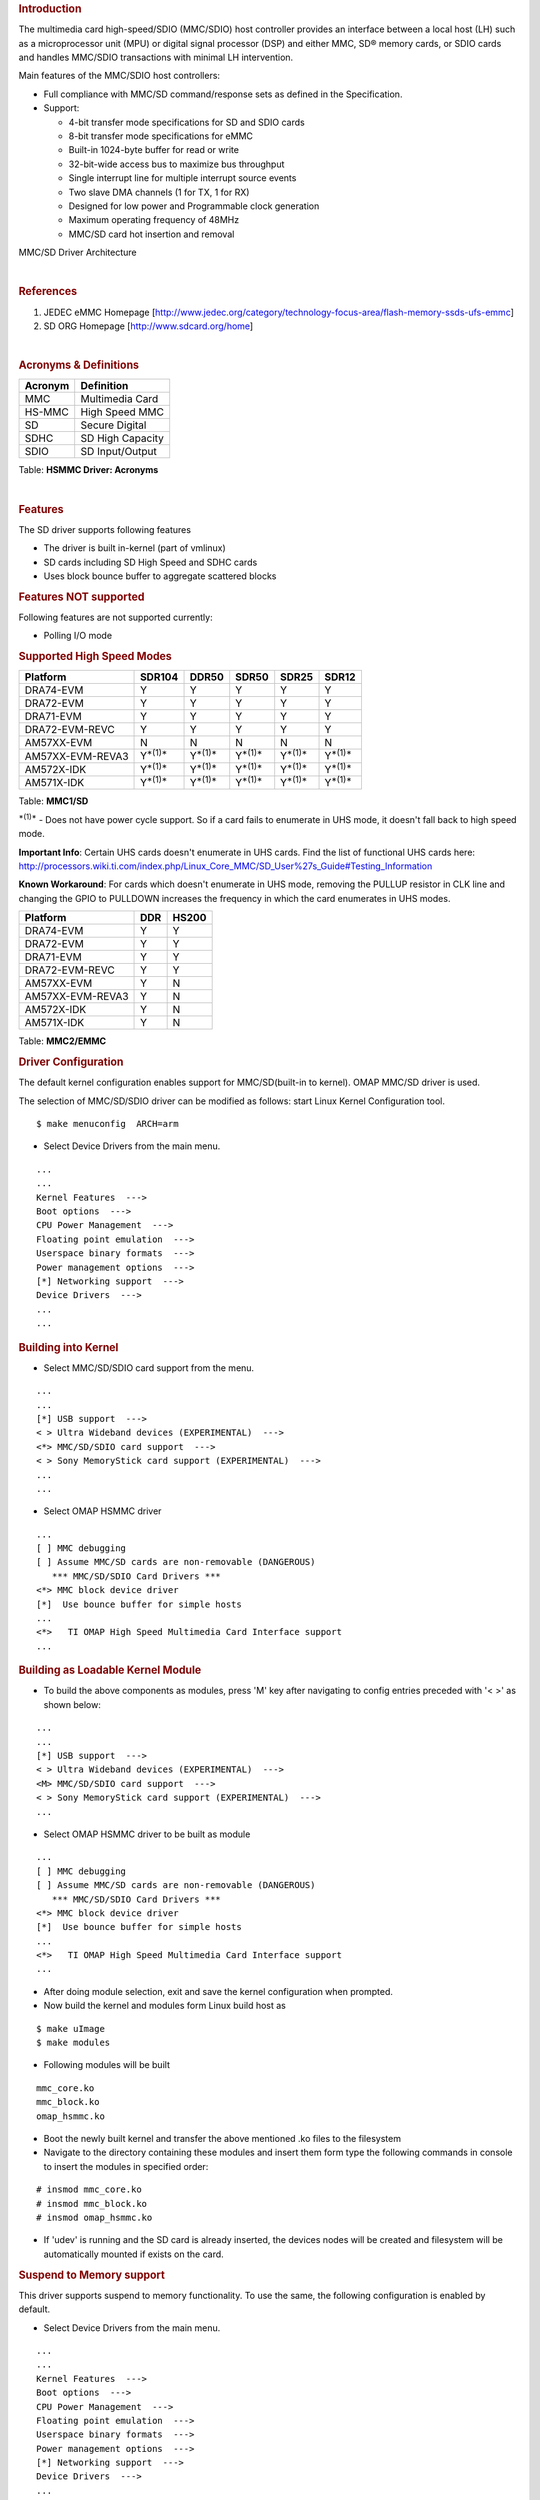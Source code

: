 .. http://processors.wiki.ti.com/index.php/Linux_Core_MMC/SD_User%27s_Guide
.. rubric:: **Introduction**
   :name: introduction-linux-core-mmc

The multimedia card high-speed/SDIO (MMC/SDIO) host controller provides
an interface between a local host (LH) such as a microprocessor unit
(MPU) or digital signal processor (DSP) and either MMC, SD® memory
cards, or SDIO cards and handles MMC/SDIO transactions with minimal LH
intervention.

Main features of the MMC/SDIO host controllers:

-  Full compliance with MMC/SD command/response sets as defined in the
   Specification.

-  Support:

   -  4-bit transfer mode specifications for SD and SDIO cards
   -  8-bit transfer mode specifications for eMMC
   -  Built-in 1024-byte buffer for read or write
   -  32-bit-wide access bus to maximize bus throughput
   -  Single interrupt line for multiple interrupt source events
   -  Two slave DMA channels (1 for TX, 1 for RX)
   -  Designed for low power and Programmable clock generation
   -  Maximum operating frequency of 48MHz
   -  MMC/SD card hot insertion and removal


.. Image:: ../images/Mmcsd_Driver.png

MMC/SD Driver Architecture

| 

.. rubric:: **References**
   :name: references

#. JEDEC eMMC Homepage
   [http://www.jedec.org/category/technology-focus-area/flash-memory-ssds-ufs-emmc]
#. SD ORG Homepage [http://www.sdcard.org/home]

| 

.. rubric:: **Acronyms & Definitions**
   :name: acronyms-definitions

+-----------+--------------------+
| Acronym   | Definition         |
+===========+====================+
| MMC       | Multimedia Card    |
+-----------+--------------------+
| HS-MMC    | High Speed MMC     |
+-----------+--------------------+
| SD        | Secure Digital     |
+-----------+--------------------+
| SDHC      | SD High Capacity   |
+-----------+--------------------+
| SDIO      | SD Input/Output    |
+-----------+--------------------+

Table:  **HSMMC Driver: Acronyms**

| 

.. rubric:: **Features**
   :name: features

The SD driver supports following features

-  The driver is built in-kernel (part of vmlinux)
-  SD cards including SD High Speed and SDHC cards
-  Uses block bounce buffer to aggregate scattered blocks

.. rubric:: **Features NOT supported**
   :name: features-not-supported

| Following features are not supported currently:

-  Polling I/O mode

.. rubric:: **Supported High Speed Modes**
   :name: supported-high-speed-modes

+--------------------+-------------------+-------------------+-------------------+-------------------+-------------------+
| Platform           | SDR104            | DDR50             | SDR50             | SDR25             | SDR12             |
+====================+===================+===================+===================+===================+===================+
| DRA74-EVM          | Y                 | Y                 | Y                 | Y                 | Y                 |
+--------------------+-------------------+-------------------+-------------------+-------------------+-------------------+
| DRA72-EVM          | Y                 | Y                 | Y                 | Y                 | Y                 |
+--------------------+-------------------+-------------------+-------------------+-------------------+-------------------+
| DRA71-EVM          | Y                 | Y                 | Y                 | Y                 | Y                 |
+--------------------+-------------------+-------------------+-------------------+-------------------+-------------------+
| DRA72-EVM-REVC     | Y                 | Y                 | Y                 | Y                 | Y                 |
+--------------------+-------------------+-------------------+-------------------+-------------------+-------------------+
| AM57XX-EVM         | N                 | N                 | N                 | N                 | N                 |
+--------------------+-------------------+-------------------+-------------------+-------------------+-------------------+
| AM57XX-EVM-REVA3   | Y\ :sup:`*(1)*`   | Y\ :sup:`*(1)*`   | Y\ :sup:`*(1)*`   | Y\ :sup:`*(1)*`   | Y\ :sup:`*(1)*`   |
+--------------------+-------------------+-------------------+-------------------+-------------------+-------------------+
| AM572X-IDK         | Y\ :sup:`*(1)*`   | Y\ :sup:`*(1)*`   | Y\ :sup:`*(1)*`   | Y\ :sup:`*(1)*`   | Y\ :sup:`*(1)*`   |
+--------------------+-------------------+-------------------+-------------------+-------------------+-------------------+
| AM571X-IDK         | Y\ :sup:`*(1)*`   | Y\ :sup:`*(1)*`   | Y\ :sup:`*(1)*`   | Y\ :sup:`*(1)*`   | Y\ :sup:`*(1)*`   |
+--------------------+-------------------+-------------------+-------------------+-------------------+-------------------+

Table:  **MMC1/SD**

:sup:`*(1)*` - Does not have power cycle support. So if a card fails to
enumerate in UHS mode, it doesn't fall back to high speed mode.

**Important Info**: Certain UHS cards doesn't enumerate in UHS cards.
Find the list of functional UHS cards here:
http://processors.wiki.ti.com/index.php/Linux_Core_MMC/SD_User%27s_Guide#Testing_Information

**Known Workaround**: For cards which doesn't enumerate in UHS mode,
removing the PULLUP resistor in CLK line and changing the GPIO to
PULLDOWN increases the frequency in which the card enumerates in UHS
modes.

+--------------------+-------+---------+
| Platform           | DDR   | HS200   |
+====================+=======+=========+
| DRA74-EVM          | Y     | Y       |
+--------------------+-------+---------+
| DRA72-EVM          | Y     | Y       |
+--------------------+-------+---------+
| DRA71-EVM          | Y     | Y       |
+--------------------+-------+---------+
| DRA72-EVM-REVC     | Y     | Y       |
+--------------------+-------+---------+
| AM57XX-EVM         | Y     | N       |
+--------------------+-------+---------+
| AM57XX-EVM-REVA3   | Y     | N       |
+--------------------+-------+---------+
| AM572X-IDK         | Y     | N       |
+--------------------+-------+---------+
| AM571X-IDK         | Y     | N       |
+--------------------+-------+---------+

Table:  **MMC2/EMMC**

.. rubric:: **Driver Configuration**
   :name: driver-configuration

The default kernel configuration enables support for MMC/SD(built-in to
kernel). OMAP MMC/SD driver is used.

The selection of MMC/SD/SDIO driver can be modified as follows: start
Linux Kernel Configuration tool.

::

    $ make menuconfig  ARCH=arm

-  Select Device Drivers from the main menu.

::

    ...
    ...
    Kernel Features  --->
    Boot options  --->
    CPU Power Management  --->
    Floating point emulation  --->
    Userspace binary formats  --->
    Power management options  --->
    [*] Networking support  --->
    Device Drivers  --->
    ...
    ...

.. rubric:: **Building into Kernel**
   :name: building-into-kernel

-  Select MMC/SD/SDIO card support from the menu.

::

    ...
    ...
    [*] USB support  --->
    < > Ultra Wideband devices (EXPERIMENTAL)  --->
    <*> MMC/SD/SDIO card support  --->
    < > Sony MemoryStick card support (EXPERIMENTAL)  --->
    ...
    ...

-  Select OMAP HSMMC driver

::

    ...
    [ ] MMC debugging
    [ ] Assume MMC/SD cards are non-removable (DANGEROUS) 
       *** MMC/SD/SDIO Card Drivers ***
    <*> MMC block device driver
    [*]  Use bounce buffer for simple hosts
    ...
    <*>   TI OMAP High Speed Multimedia Card Interface support 
    ...

.. rubric:: **Building as Loadable Kernel Module**
   :name: building-as-loadable-kernel-module

-  To build the above components as modules, press 'M' key after
   navigating to config entries preceded with '< >' as shown below:

::

    ...
    ...
    [*] USB support  --->
    < > Ultra Wideband devices (EXPERIMENTAL)  --->
    <M> MMC/SD/SDIO card support  --->
    < > Sony MemoryStick card support (EXPERIMENTAL)  --->
    ...

-  Select OMAP HSMMC driver to be built as module

::

    ...
    [ ] MMC debugging
    [ ] Assume MMC/SD cards are non-removable (DANGEROUS) 
       *** MMC/SD/SDIO Card Drivers ***
    <*> MMC block device driver
    [*]  Use bounce buffer for simple hosts
    ...
    <*>   TI OMAP High Speed Multimedia Card Interface support 
    ...

-  After doing module selection, exit and save the kernel configuration
   when prompted.
-  Now build the kernel and modules form Linux build host as

::

    $ make uImage
    $ make modules

-  Following modules will be built

::

    mmc_core.ko
    mmc_block.ko
    omap_hsmmc.ko

-  Boot the newly built kernel and transfer the above mentioned .ko
   files to the filesystem
-  Navigate to the directory containing these modules and insert them
   form type the following commands in console to insert the modules in
   specified order:

::

    # insmod mmc_core.ko
    # insmod mmc_block.ko
    # insmod omap_hsmmc.ko

-  If 'udev' is running and the SD card is already inserted, the devices
   nodes will be created and filesystem will be automatically mounted if
   exists on the card.

.. rubric:: **Suspend to Memory support**
   :name: suspend-to-memory-support

This driver supports suspend to memory functionality. To use the same,
the following configuration is enabled by default.

-  Select Device Drivers from the main menu.

::

    ...
    ...
    Kernel Features  --->
    Boot options  --->
    CPU Power Management  --->
    Floating point emulation  --->
    Userspace binary formats  --->
    Power management options  --->
    [*] Networking support  --->
    Device Drivers  --->
    ...
    ...

-  Select MMC/SD/SDIO card support from the menu.

::

    ...
    ...
    [*] USB support  --->
    < > Ultra Wideband devices (EXPERIMENTAL)  --->
    <*> MMC/SD/SDIO card support  --->
    < > Sony MemoryStick card support (EXPERIMENTAL)  --->
    ...
    ...

-  Select Assume MMC/SD cards are non-removable option.

::

    ...
    [ ] MMC debugging
    [*] Assume MMC/SD cards are non-removable (DANGEROUS) 
    *** MMC/SD/SDIO Card Drivers ***
    <*> MMC block device driver
    [*]  Use bounce buffer for simple hosts
    ...
    <*>   TI OMAP High Speed Multimedia Card Interface support 
    ...

.. rubric:: **Enabling eMMC Card Background operations support**
   :name: enabling-emmc-card-background-operations-support

| eMMC cards need to occasionally spend some time cleaning up garbage
  and perform cache/buffer related operations which are strictly on the
  card side and do not involve the host. These operations are at various
  levels based on the importance/severity of the operation 1- Normal, 2-
  Important and 3 - Critical. If an operation is delayed for long it
  becomes critical and the regular read/write from host can be delayed
  or take more time than expected.
| To avoid such issues the MMC HW and core driver provide a framework
  which can check for pending background operations and give the card
  some time to clear up the same.
| This feature is already part of the framework and to start using it
  the User needs to enable EXT\_CSD : BKOPS\_EN [163] BIT 0.

**This can be done using the "mmc-utils" tool from user space or using
the "mmc" command in U-boot.**

Command to enable bkops from userspace using mmc-utils, assuming eMMC
instance to be mmcblk0

::

    root@dra7xx-evm:mmc bkops enable /dev/mmcblk0 

You can find the instance of eMMC by reading the ios timing spec form
debugfs

::

    root@dra7xx-evm:~# cat /sys/kernel/debug/mmc0/ios
    ----
    timing spec:    9 (mmc HS200)
    ---

or by looking for boot partitions, eMMC has two bootpartitions
mmcblk<x>boot0 and mmcblk<x>boot1

::

    root@dra7xx-evm:/# ls /dev/mmcblk*boot*
    /dev/mmcblk0boot0  /dev/mmcblk0boot1

+-------------------------------------------------------------------------------------------+
| FUNCTIONAL UHS CARDS                                                                      |
+===========================================================================================+
| STRONTIUM NITRO 466x UHS CARD                                                             |
+-------------------------------------------------------------------------------------------+
| SANDISK EXTREME UHS CARD                                                                  |
+-------------------------------------------------------------------------------------------+
| SANDISK ULTRA UHS CARD                                                                    |
+-------------------------------------------------------------------------------------------+
| SAMSUNG EVO+ UHS CARD                                                                     |
+-------------------------------------------------------------------------------------------+
| SAMSUNG EVO UHS CARD                                                                      |
+-------------------------------------------------------------------------------------------+
| KINGSTON UHS CARD (DDR mode)                                                              |
+-------------------------------------------------------------------------------------------+
| TRANSCEND PREMIUM 400X UHS CARD (Non fatal error and then it re-enumerates in UHS mode)   |
+-------------------------------------------------------------------------------------------+

+------------------------------------------------------------------------------+
| FUNCTIONAL (WITH LIMITED CAPABILITY) UHS CARD                                |
+==============================================================================+
| SONY UHS CARD - Voltage switching fails and enumerates in high speed         |
+------------------------------------------------------------------------------+
| GSKILL UHS CARD - Voltage switching fails and enumerates in high speed       |
+------------------------------------------------------------------------------+
| PATRIOT 8G UHS CARD - Voltage switching fails and enumerates in high speed   |
+------------------------------------------------------------------------------+


